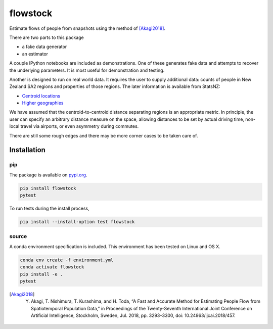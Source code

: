 flowstock
#########

.. image:: https://badge.fury.io/py/flowstock.svg
    :target: https://badge.fury.io/py/flowstock

Estimate flows of people from snapshots using the method of [Akagi2018]_.

There are two parts to this package

- a fake data generator
- an estimator

A couple IPython notebooks are included as demonstrations.
One of these generates fake data and attempts to recover the underlying parameters.
It is most useful for demonstration and testing.

Another is designed to run on real world data.
It requires the user to supply additional data: counts of people in New Zealand SA2 regions and properties of those regions.
The later information is available from StatsNZ:

- `Centroid locations`_
- `Higher geographies`_

.. _`Centroid locations`: https://datafinder.stats.govt.nz/layer/93620-statistical-area-2-2018-centroid-true/
.. _`Higher geographies`: https://datafinder.stats.govt.nz/layer/95065-statistical-area-2-higher-geographies-2018-generalised/data/

We have assumed that the centroid-to-centroid distance separating regions is an appropriate metric.
In principle, the user can specify an arbitrary distance measure on the space, allowing distances to be set by actual driving time, non-local travel via airports, or even asymmetry during commutes.

There are still some rough edges and there may be more corner cases to be taken care of.

Installation
============

pip
---

The package is available on pypi.org_.

.. code-block:: bash

    pip install flowstock
    pytest

To run tests during the install process,

.. code-block:: bash

    pip install --install-option test flowstock


source
------

A conda environment specification is included.
This environment has been tested on Linux and OS X.

.. code-block:: bash

    conda env create -f environment.yml
    conda activate flowstock
    pip install -e .
    pytest

.. _pypi.org: https://pypi.org/project/layg/

.. [Akagi2018] Y. Akagi, T. Nishimura, T. Kurashima, and H. Toda, “A Fast and Accurate Method for Estimating People Flow from Spatiotemporal Population Data,” in Proceedings of the Twenty-Seventh International Joint Conference on Artificial Intelligence, Stockholm, Sweden, Jul. 2018, pp. 3293–3300, doi: 10.24963/ijcai.2018/457.
